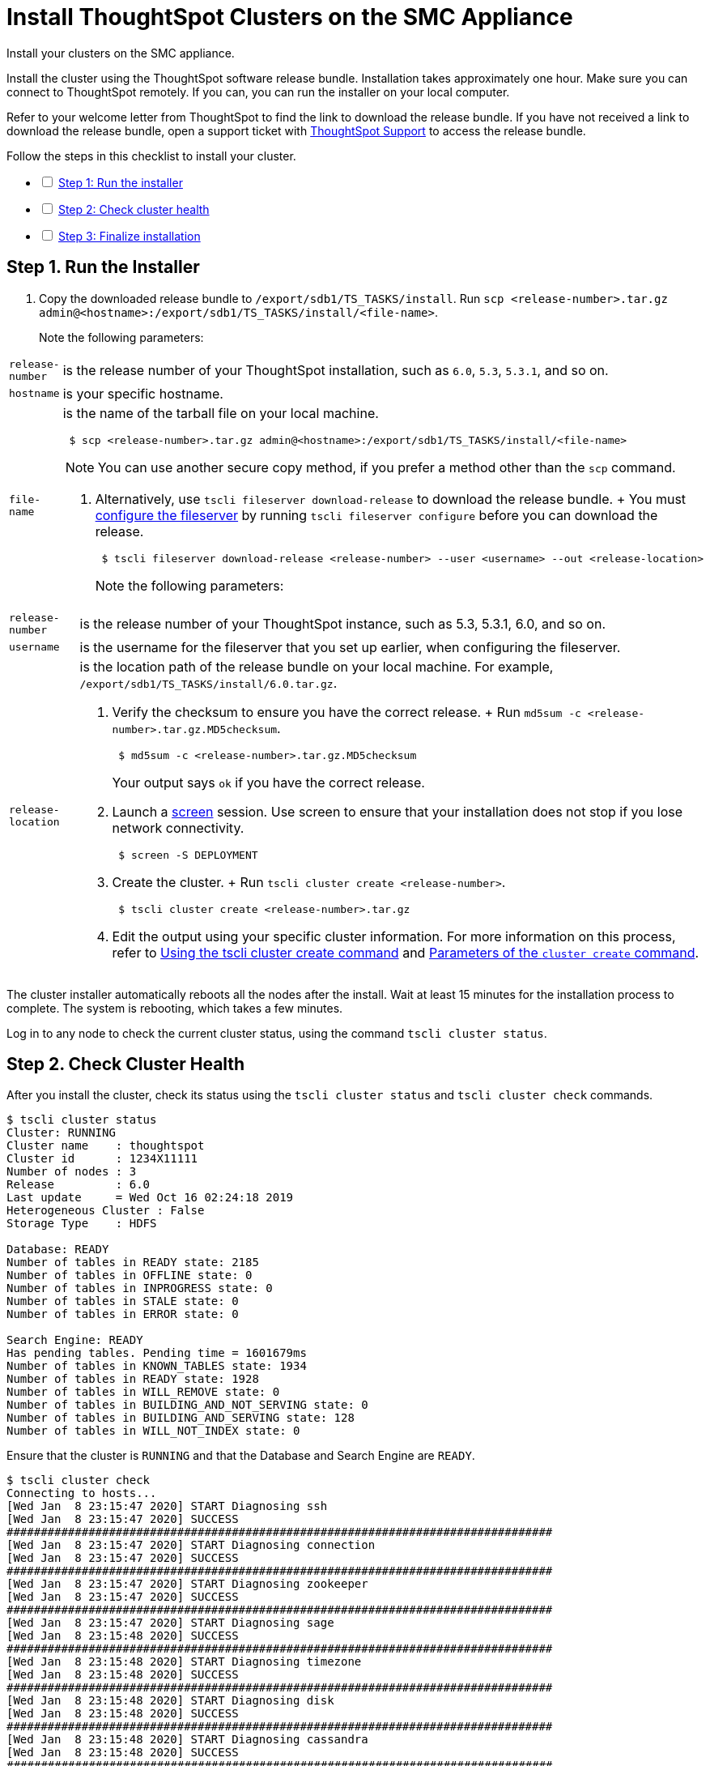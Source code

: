 = Install ThoughtSpot Clusters on the SMC Appliance
:last_updated: 01/03/2021
:linkattrs:
:experimental:

Install your clusters on the SMC appliance.

Install the cluster using the ThoughtSpot software release bundle.
Installation takes approximately one hour.
Make sure you can connect to ThoughtSpot remotely.
If you can, you can run the installer on your local computer.

Refer to your welcome letter from ThoughtSpot to find the link to download the release bundle.
If you have not received a link to download the release bundle, open a support ticket with https://community.thoughtspot.com/customers/s/contactsupport[ThoughtSpot Support,window="_blank"] to access the release bundle.

[options="interactive"]
.Follow the steps in this checklist to install your cluster.
* [ ] xref:install-step-1[Step 1: Run the installer]
* [ ] xref:install-step-2[Step 2: Check cluster health]
* [ ] xref:install-step-3[Step 3: Finalize installation]

[#install-step-1]
== Step 1. Run the Installer

. Copy the downloaded release bundle to `/export/sdb1/TS_TASKS/install`.
Run `scp <release-number>.tar.gz admin@<hostname>:/export/sdb1/TS_TASKS/install/<file-name>`.
+
Note the following parameters:

[horizontal]
`release-number`:: is the release number of your ThoughtSpot installation, such as `6.0`, `5.3`, `5.3.1`, and so on.
`hostname`:: is your specific hostname.
`file-name`:: is the name of the tarball file on your local machine.
+
----
 $ scp <release-number>.tar.gz admin@<hostname>:/export/sdb1/TS_TASKS/install/<file-name>
----

+
NOTE: You can use another secure copy method, if you prefer a method other than the `scp` command.

. Alternatively, use `tscli fileserver download-release` to download the release bundle.
+ You must xref:tscli-command-ref.adoc#tscli-fileserver[configure the fileserver] by running `tscli fileserver configure` before you can download the release.
+
----
 $ tscli fileserver download-release <release-number> --user <username> --out <release-location>
----
+
Note the following parameters:

[horizontal]
`release-number`:: is the release number of your ThoughtSpot instance, such as 5.3, 5.3.1, 6.0, and so on.
`username`:: is the username for the fileserver that you set up earlier, when configuring the fileserver.
`release-location`:: is the location path of the release bundle on your local machine. For example, `/export/sdb1/TS_TASKS/install/6.0.tar.gz`.

. Verify the checksum to ensure you have the correct release.
+ Run `md5sum -c <release-number>.tar.gz.MD5checksum`.
+
----
 $ md5sum -c <release-number>.tar.gz.MD5checksum
----
+
Your output says `ok` if you have the correct release.

. Launch a https://linux.die.net/man/1/screen[screen,window="_blank"] session.
Use screen to ensure that your installation does not stop if you lose network connectivity.
+
----
 $ screen -S DEPLOYMENT
----

. Create the cluster.
+ Run `tscli cluster create <release-number>`.
+
----
 $ tscli cluster create <release-number>.tar.gz
----

. Edit the output using your specific cluster information.
For more information on this process, refer to xref:cluster-create.adoc[Using the tscli cluster create command] and xref:parameters-cluster-create.adoc[Parameters of the `cluster create` command].

The cluster installer automatically reboots all the nodes after the install.
Wait at least 15 minutes for the installation process to complete.
The system is rebooting, which takes a few minutes.

Log in to any node to check the current cluster status, using the command `tscli cluster status`.

[#install-step-2]
== Step 2. Check Cluster Health

After you install the cluster, check its status using the `tscli cluster status` and `tscli cluster check` commands.

[source,console]
----
$ tscli cluster status
Cluster: RUNNING
Cluster name    : thoughtspot
Cluster id      : 1234X11111
Number of nodes : 3
Release         : 6.0
Last update     = Wed Oct 16 02:24:18 2019
Heterogeneous Cluster : False
Storage Type    : HDFS

Database: READY
Number of tables in READY state: 2185
Number of tables in OFFLINE state: 0
Number of tables in INPROGRESS state: 0
Number of tables in STALE state: 0
Number of tables in ERROR state: 0

Search Engine: READY
Has pending tables. Pending time = 1601679ms
Number of tables in KNOWN_TABLES state: 1934
Number of tables in READY state: 1928
Number of tables in WILL_REMOVE state: 0
Number of tables in BUILDING_AND_NOT_SERVING state: 0
Number of tables in BUILDING_AND_SERVING state: 128
Number of tables in WILL_NOT_INDEX state: 0
----

Ensure that the cluster is `RUNNING` and that the Database and Search Engine are `READY`.

 $ tscli cluster check
 Connecting to hosts...
 [Wed Jan  8 23:15:47 2020] START Diagnosing ssh
 [Wed Jan  8 23:15:47 2020] SUCCESS
 ################################################################################
 [Wed Jan  8 23:15:47 2020] START Diagnosing connection
 [Wed Jan  8 23:15:47 2020] SUCCESS
 ################################################################################
 [Wed Jan  8 23:15:47 2020] START Diagnosing zookeeper
 [Wed Jan  8 23:15:47 2020] SUCCESS
 ################################################################################
 [Wed Jan  8 23:15:47 2020] START Diagnosing sage
 [Wed Jan  8 23:15:48 2020] SUCCESS
 ################################################################################
 [Wed Jan  8 23:15:48 2020] START Diagnosing timezone
 [Wed Jan  8 23:15:48 2020] SUCCESS
 ################################################################################
 [Wed Jan  8 23:15:48 2020] START Diagnosing disk
 [Wed Jan  8 23:15:48 2020] SUCCESS
 ################################################################################
 [Wed Jan  8 23:15:48 2020] START Diagnosing cassandra
 [Wed Jan  8 23:15:48 2020] SUCCESS
 ################################################################################
 [Wed Jan  8 23:15:48 2020] START Diagnosing hdfs
 [Wed Jan  8 23:16:02 2020] SUCCESS
 ################################################################################
 [Wed Jan  8 23:16:02 2020] START Diagnosing orion-oreo
 [Wed Jan  8 23:16:02 2020] SUCCESS
 ################################################################################
 [Wed Jan  8 23:16:02 2020] START Diagnosing memcheck
 [Wed Jan  8 23:16:02 2020] SUCCESS
 ################################################################################
 [Wed Jan  8 23:16:02 2020] START Diagnosing ntp
 [Wed Jan  8 23:16:08 2020] SUCCESS
 ################################################################################
 [Wed Jan  8 23:16:08 2020] START Diagnosing trace_vault
 [Wed Jan  8 23:16:09 2020] SUCCESS
 ################################################################################
 [Wed Jan  8 23:16:09 2020] START Diagnosing postgres
 [Wed Jan  8 23:16:11 2020] SUCCESS
 ################################################################################
 [Wed Jan  8 23:16:11 2020] START Diagnosing disk-health
 [Wed Jan  8 23:16:11 2020] SUCCESS
 ################################################################################
 [Wed Jan  8 23:16:11 2020] START Diagnosing falcon
 [Wed Jan  8 23:16:12 2020] SUCCESS
 ################################################################################
 [Wed Jan  8 23:16:12 2020] START Diagnosing orion-cgroups
 [Wed Jan  8 23:16:12 2020] SUCCESS
 ################################################################################
 [Wed Jan  8 23:16:12 2020] START Diagnosing callosum
 /usr/lib/python2.7/site-packages/urllib3/connectionpool.py:852: InsecureRequestWarning: Unverified HTTPS request is being made. Adding certificate verification is strongly advised. See: https://urllib3.readthedocs.io/en/latest/advanced-usage.html#ssl-warnings
   InsecureRequestWarning)
 [Wed Jan  8 23:16:12 2020] SUCCESS
 ################################################################################

Your output may look something like the above.
Ensure that all diagnostics show `SUCCESS`.

WARNING: If `tscli cluster check` returns an error, it may suggest you run `tscli storage gc` to resolve the issue.
If you run `tscli storage gc`, note that it restarts your cluster.

[#install-step-3]
== Step 3. Finalize Installation

After the cluster status changes to "`Ready,`" sign in to the ThoughtSpot application on your browser.
+ Follow these steps:

. Start a browser from your computer.
. Enter your secure IP information on the address line.
+
----
 https://<IP-address>
----

. If you don't have a security certificate for ThoughtSpot, you must bypass the security warning to proceed:
 ** Click *Advanced*
 ** Click *Proceed*
. The ThoughtSpot sign-in page appears.
. In the xref:smc-cluster-install.adoc#ts-login[ThoughtSpot sign-in window], enter admin credentials, and click *Sign in*.
If you do not know the admin credentials, ask your network administrator.
ThoughtSpot recommends changing the default admin password.

[#ts-login]
image:ts-login-page.png[ThoughtSpot's sign-in window]

== Lean configuration

*For use with thin provisioning only:* If you have a xref:cloud.adoc#use-small-and-medium-instance-types-when-applicable[small or medium instance type], with less than 100GB of data, you must use advanced lean configuration before loading any data into ThoughtSpot.
After installing the cluster, contact https://community.thoughtspot.com/customers/s/contactsupport[ThoughtSpot Support,window="_blank"] for assistance with this configuration.

== Additional resources

As you develop your expertise in SMC cluster installation, we recommend the following ThoughtSpot U course:

* https://training.thoughtspot.com/create-upgrade-patch-a-thoughtspot-cluster/430642[Create a Cluster]

See other training resources at + https://training.thoughtspot.com/[<img src="{{ "/images/ts-u.png" | prepend: site.baseurl }}" alt="ThoughtSpot U">]

== Error recovery

[#set-config-error-recovery]
=== `Set-config` error recovery

If you get a warning about node detection when you run the `set-config` command, restart the node-scout service.

Your error may look something like the following:

----
Connecting to local node-scout WARNING: Detected 0 nodes, but found configuration for only 1 nodes.
Continuing anyway. Error in cluster config validation: [] is not a valid link-local IPv6 address for node: 0e:86:e2:23:8f:76 Configuration failed.
Please retry or contact support.
----

Restart the node-scout service with the following command.

 $ sudo systemctl restart node-scout

Ensure that you restarted the node-scout by running `sudo systemctl status node-scout`.
Your output should specify that the node-scout service is active.
It may look something like the following:

 $ sudo systemctl status node-scout
   ● node-scout.service - Setup Node Scout service
     Loaded: loaded (/etc/systemd/system/node-scout.service; enabled; vendor preset: disabled)
     Active: active (running) since Fri 2019-12-06 13:56:29 PST; 4s ago

Next, retry the set-config command.

 $ cat nodes.config | tscli cluster set-config

The command output should no longer have a warning.
